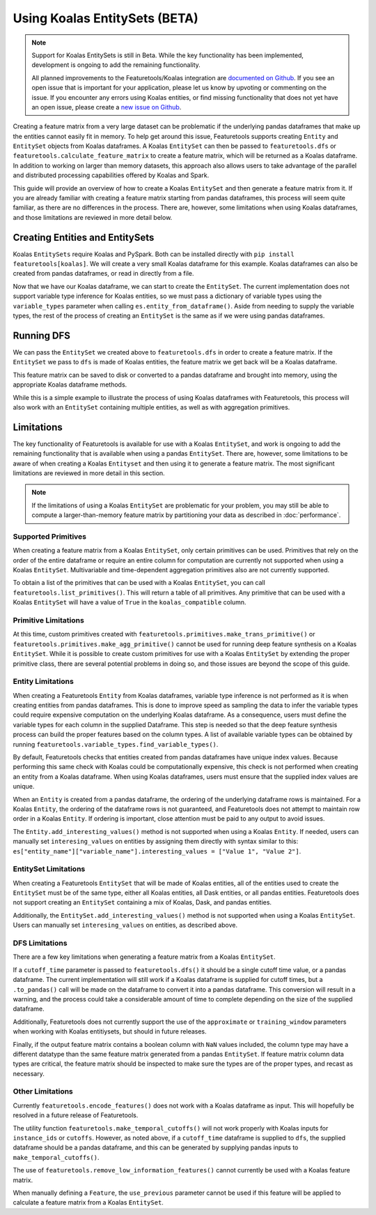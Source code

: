 Using Koalas EntitySets (BETA)
==============================
.. note::
    Support for Koalas EntitySets is still in Beta. While the key functionality has been implemented, development is ongoing to add the remaining functionality.

    All planned improvements to the Featuretools/Koalas integration are `documented on Github <https://github.com/FeatureLabs/featuretools/issues?q=is%3Aopen+is%3Aissue+label%3AKoalas>`_. If you see an open issue that is important for your application, please let us know by upvoting or commenting on the issue. If you encounter any errors using Koalas entities, or find missing functionality that does not yet have an open issue, please create a `new issue on Github <https://github.com/FeatureLabs/featuretools/issues>`_.

Creating a feature matrix from a very large dataset can be problematic if the underlying pandas dataframes that make up the entities cannot easily fit in memory. To help get around this issue, Featuretools supports creating ``Entity`` and ``EntitySet`` objects from Koalas dataframes. A Koalas ``EntitySet`` can then be passed to ``featuretools.dfs`` or ``featuretools.calculate_feature_matrix`` to create a feature matrix, which will be returned as a Koalas dataframe. In addition to working on larger than memory datasets, this approach also allows users to take advantage of the parallel and distributed processing capabilities offered by Koalas and Spark.

This guide will provide an overview of how to create a Koalas ``EntitySet`` and then generate a feature matrix from it. If you are already familiar with creating a feature matrix starting from pandas dataframes, this process will seem quite familiar, as there are no differences in the process. There are, however, some limitations when using Koalas dataframes, and those limitations are reviewed in more detail below.

Creating Entities and EntitySets
--------------------------------
Koalas ``EntitySets`` require Koalas and PySpark. Both can be installed directly with ``pip install featuretools[koalas]``. We will create a very small Koalas dataframe for this example. Koalas dataframes can also be created from pandas dataframes, or read in directly from a file.

.. ipython:: python

    import featuretools as ft
    import databricks.koalas as ks
    id = [0, 1, 2, 3, 4]
    values = [12, -35, 14, 103, -51]
    koalas_df = ks.DataFrame({"id": id, "values": values})
    koalas_df


Now that we have our Koalas dataframe, we can start to create the ``EntitySet``. The current implementation does not support variable type inference for Koalas entities, so we must pass a dictionary of variable types using the ``variable_types`` parameter when calling ``es.entity_from_dataframe()``. Aside from needing to supply the variable types, the rest of the process of creating an ``EntitySet`` is the same as if we were using pandas dataframes.

.. ipython:: python

    es = ft.EntitySet(id="koalas_es")
    es = es.entity_from_dataframe(entity_id="koalas_entity",
                                  dataframe=koalas_df,
                                  index="id",
                                  variable_types={"id": ft.variable_types.Id,
                                                  "values": ft.variable_types.Numeric})
    es



Running DFS
-----------
We can pass the ``EntitySet`` we created above to ``featuretools.dfs`` in order to create a feature matrix. If the ``EntitySet`` we pass to ``dfs`` is made of Koalas entities, the feature matrix we get back will be a Koalas dataframe.

.. ipython:: python

    feature_matrix, features = ft.dfs(entityset=es,
                                      target_entity="koalas_entity",
                                      trans_primitives=["negate"])
    feature_matrix


This feature matrix can be saved to disk or converted to a pandas dataframe and brought into memory, using the appropriate Koalas dataframe methods.

While this is a simple example to illustrate the process of using Koalas dataframes with Featuretools, this process will also work with an ``EntitySet`` containing multiple entities, as well as with aggregation primitives.

Limitations
-----------
The key functionality of Featuretools is available for use with a Koalas ``EntitySet``, and work is ongoing to add the remaining functionality that is available when using a pandas ``EntitySet``. There are, however, some limitations to be aware of when creating a Koalas ``Entityset`` and then using it to generate a feature matrix. The most significant limitations are reviewed in more detail in this section.

.. note::
    If the limitations of using a Koalas ``EntitySet`` are problematic for your problem, you may still be able to compute a larger-than-memory feature matrix by partitioning your data as described in :doc:`performance`.

Supported Primitives
********************
When creating a feature matrix from a Koalas ``EntitySet``, only certain primitives can be used. Primitives that rely on the order of the entire dataframe or require an entire column for computation are currently not supported when using a Koalas ``EntitySet``. Multivariable and time-dependent aggregation primitives also are not currently supported.

To obtain a list of the primitives that can be used with a Koalas ``EntitySet``, you can call ``featuretools.list_primitives()``. This will return a table of all primitives. Any primitive that can be used with a Koalas ``EntitySet`` will have a value of ``True`` in the ``koalas_compatible`` column.


.. ipython:: python

    primitives_df = ft.list_primitives()
    koalas_compatible_df = primitives_df[primitives_df["koalas_compatible"] == True]
    koalas_compatible_df.head()
    koalas_compatible_df.tail()

Primitive Limitations
*********************
At this time, custom primitives created with ``featuretools.primitives.make_trans_primitive()`` or ``featuretools.primitives.make_agg_primitive()`` cannot be used for running deep feature synthesis on a Koalas ``EntitySet``. While it is possible to create custom primitives for use with a Koalas ``EntitySet`` by extending the proper primitive class, there are several potential problems in doing so, and those issues are beyond the scope of this guide.

Entity Limitations
******************
When creating a Featuretools ``Entity`` from Koalas dataframes, variable type inference is not performed as it is when creating entities from pandas dataframes. This is done to improve speed as sampling the data to infer the variable types could require expensive computation on the underlying Koalas dataframe. As a consequence, users must define the variable types for each column in the supplied Dataframe. This step is needed so that the deep feature synthesis process can build the proper features based on the column types. A list of available variable types can be obtained by running ``featuretools.variable_types.find_variable_types()``.

By default, Featuretools checks that entities created from pandas dataframes have unique index values. Because performing this same check with Koalas could be computationally expensive, this check is not performed when creating an entity from a Koalas dataframe. When using Koalas dataframes, users must ensure that the supplied index values are unique.

When an ``Entity`` is created from a pandas dataframe, the ordering of the underlying dataframe rows is maintained. For a Koalas ``Entity``, the ordering of the dataframe rows is not guaranteed, and Featuretools does not attempt to maintain row order in a Koalas ``Entity``. If ordering is important, close attention must be paid to any output to avoid issues.

The ``Entity.add_interesting_values()`` method is not supported when using a Koalas ``Entity``.  If needed, users can manually set ``interesing_values`` on entities by assigning them directly with syntax similar to this: ``es["entity_name"]["variable_name"].interesting_values = ["Value 1", "Value 2"]``.

EntitySet Limitations
*********************
When creating a Featuretools ``EntitySet`` that will be made of Koalas entities, all of the entities used to create the ``EntitySet`` must be of the same type, either all Koalas entities, all Dask entities, or all pandas entities. Featuretools does not support creating an ``EntitySet`` containing a mix of Koalas, Dask, and pandas entities.

Additionally, the ``EntitySet.add_interesting_values()`` method is not supported when using a Koalas ``EntitySet``. Users can manually set ``interesing_values`` on entities, as described above.

DFS Limitations
***************
There are a few key limitations when generating a feature matrix from a Koalas ``EntitySet``.

If a ``cutoff_time`` parameter is passed to ``featuretools.dfs()`` it should be a single cutoff time value, or a pandas dataframe. The current implementation will still work if a Koalas dataframe is supplied for cutoff times, but a ``.to_pandas()`` call will be made on the dataframe to convert it into a pandas dataframe. This conversion will result in a warning, and the process could take a considerable amount of time to complete depending on the size of the supplied dataframe.

Additionally, Featuretools does not currently support the use of the ``approximate`` or ``training_window`` parameters when working with Koalas entitiysets, but should in future releases.

Finally, if the output feature matrix contains a boolean column with ``NaN`` values included, the column type may have a different datatype than the same feature matrix generated from a pandas ``EntitySet``.  If feature matrix column data types are critical, the feature matrix should be inspected to make sure the types are of the proper types, and recast as necessary.

Other Limitations
*****************
Currently ``featuretools.encode_features()`` does not work with a Koalas dataframe as input. This will hopefully be resolved in a future release of Featuretools.

The utility function ``featuretools.make_temporal_cutoffs()`` will not work properly with Koalas inputs for ``instance_ids`` or ``cutoffs``. However, as noted above, if a ``cutoff_time`` dataframe is supplied to ``dfs``, the supplied dataframe should be a pandas dataframe, and this can be generated by supplying pandas inputs to ``make_temporal_cutoffs()``.

The use of ``featuretools.remove_low_information_features()`` cannot currently be used with a Koalas feature matrix.

When manually defining a ``Feature``, the ``use_previous`` parameter cannot be used if this feature will be applied to calculate a feature matrix from a Koalas ``EntitySet``.
